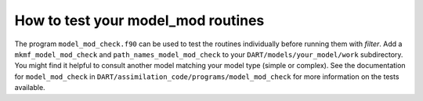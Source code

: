 How to test your model_mod routines
===================================

The program ``model_mod_check.f90`` can be used to test the routines
individually before running them with *filter*. Add a ``mkmf_model_mod_check``
and ``path_names_model_mod_check`` to your ``DART/models/your_model/work``
subdirectory. You might find it helpful to consult another model matching your
model type (simple or complex). See the documentation for ``model_mod_check`` in
``DART/assimilation_code/programs/model_mod_check`` for more information on the
tests available.
